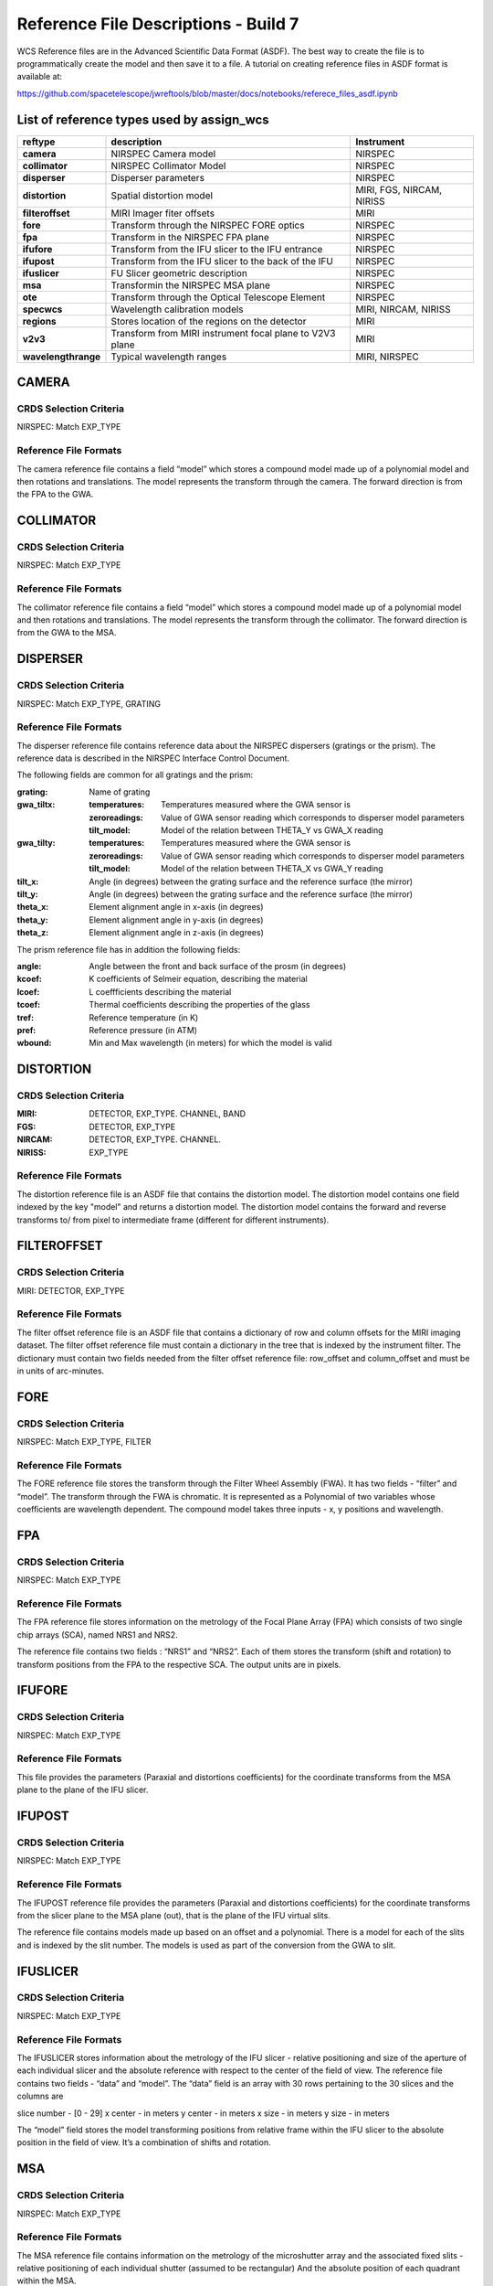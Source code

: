 Reference File Descriptions - Build 7
=====================================

WCS Reference files are in the Advanced Scientific Data Format (ASDF).
The best way to create the file is to programmatically create the model and then save it to a file.
A tutorial on creating reference files in ASDF format is available at:

https://github.com/spacetelescope/jwreftools/blob/master/docs/notebooks/referece_files_asdf.ipynb



List of reference types used by assign_wcs
------------------------------------------



===================    ==========================================================   ============================
reftype                                     description                              Instrument
===================    ==========================================================   ============================
**camera**             NIRSPEC Camera model                                          NIRSPEC
**collimator**         NIRSPEC Collimator Model                                      NIRSPEC
**disperser**          Disperser parameters                                          NIRSPEC
**distortion**         Spatial distortion model                                      MIRI, FGS, NIRCAM, NIRISS
**filteroffset**       MIRI Imager fiter offsets                                     MIRI
**fore**               Transform through the NIRSPEC FORE optics                     NIRSPEC
**fpa**                Transform in the NIRSPEC FPA plane                            NIRSPEC
**ifufore**            Transform from the IFU slicer to the IFU entrance             NIRSPEC
**ifupost**            Transform from the IFU slicer to the back of the IFU          NIRSPEC
**ifuslicer**          FU Slicer geometric description                               NIRSPEC
**msa**                Transformin the NIRSPEC MSA plane                             NIRSPEC
**ote**                Transform through the Optical Telescope Element               NIRSPEC
**specwcs**            Wavelength calibration models                                 MIRI, NIRCAM, NIRISS
**regions**            Stores location of the regions on the detector                MIRI
**v2v3**               Transform from MIRI instrument focal plane to V2V3 plane      MIRI
**wavelengthrange**    Typical wavelength ranges                                     MIRI, NIRSPEC
===================    ==========================================================   ============================



CAMERA
------

CRDS Selection Criteria
:::::::::::::::::::::::

NIRSPEC: Match EXP_TYPE

Reference File Formats
::::::::::::::::::::::

The camera reference file contains a field “model” which stores a compound model made up of a polynomial model and then rotations and translations.  The model represents the transform through the camera. The forward direction is from the FPA to the GWA.

COLLIMATOR
----------

CRDS Selection Criteria
:::::::::::::::::::::::

NIRSPEC: Match EXP_TYPE

Reference File Formats
::::::::::::::::::::::

The collimator reference file contains a field “model” which stores a compound model made up of a polynomial model and then rotations and translations.  The model represents the transform through the collimator. The forward direction is from the GWA to the MSA.

DISPERSER
---------

CRDS Selection Criteria
:::::::::::::::::::::::

NIRSPEC: Match EXP_TYPE, GRATING


Reference File Formats
::::::::::::::::::::::

The disperser reference file contains reference data about the NIRSPEC dispersers (gratings or the prism). The reference data is described in the NIRSPEC Interface Control Document.

The following fields are common for all gratings and the prism:

:grating: Name of grating
:gwa_tiltx:
    :temperatures: Temperatures measured where the GWA sensor is
    :zeroreadings: Value of GWA sensor reading which corresponds to disperser model parameters
    :tilt_model: Model of the relation between THETA_Y vs GWA_X reading
:gwa_tilty: 
    :temperatures: Temperatures measured where the GWA sensor is
    :zeroreadings: Value of GWA sensor reading which corresponds to disperser model parameters
    :tilt_model: Model of the relation between THETA_X vs GWA_Y reading
:tilt_x: Angle (in degrees) between the grating surface and the reference surface (the mirror)
:tilt_y: Angle (in degrees) between the grating surface and the reference surface (the mirror)
:theta_x: Element alignment angle in x-axis (in degrees)
:theta_y: Element alignment angle in y-axis (in degrees)
:theta_z: Element alignment angle in z-axis (in degrees)

The prism reference file has in addition the following fields:

:angle: Angle between the front and back surface of the prosm (in degrees)
:kcoef: K coefficients of Selmeir equation, describing the material
:lcoef: L coeffficients describing the material
:tcoef: Thermal coefficients describing the properties of the glass
:tref: Reference temperature (in K)
:pref: Reference pressure (in ATM)
:wbound: Min and Max wavelength (in meters) for which the model is valid

DISTORTION
----------

CRDS Selection Criteria
:::::::::::::::::::::::

:MIRI: DETECTOR, EXP_TYPE. CHANNEL, BAND
:FGS: DETECTOR, EXP_TYPE
:NIRCAM: DETECTOR, EXP_TYPE. CHANNEL.
:NIRISS: EXP_TYPE

Reference File Formats
::::::::::::::::::::::

The distortion reference file is an ASDF file that contains the distortion model. The distortion model contains one field indexed by the key "model" and returns a distortion model. The distortion model contains the forward and reverse transforms to/ from pixel to intermediate frame (different for different instruments).

FILTEROFFSET
------------

CRDS Selection Criteria
:::::::::::::::::::::::

MIRI: DETECTOR, EXP_TYPE

Reference File Formats
::::::::::::::::::::::

The filter offset reference file is an ASDF file that contains a dictionary of row and column offsets for the MIRI imaging dataset. The filter offset reference file must contain a dictionary in the tree that is indexed by the instrument filter. The dictionary must contain two fields needed from the filter offset reference file: row_offset and column_offset and must be in units of arc-minutes.

FORE
----

CRDS Selection Criteria
:::::::::::::::::::::::

NIRSPEC: Match EXP_TYPE, FILTER

Reference File Formats
::::::::::::::::::::::

The FORE reference file stores the transform through the Filter Wheel Assembly (FWA). It has two fields - “filter” and “model”. The transform through the FWA is chromatic. It is represented as a Polynomial of two variables whose coefficients are wavelength dependent. The compound model takes three inputs - x, y positions and wavelength.

FPA
---

CRDS Selection Criteria
:::::::::::::::::::::::

NIRSPEC: Match EXP_TYPE

Reference File Formats
::::::::::::::::::::::

The FPA reference file stores information on the metrology of the Focal Plane Array (FPA) which consists of two single chip arrays (SCA), named NRS1 and NRS2.

The reference file contains two fields : “NRS1” and “NRS2”. Each of them stores the transform (shift and rotation) to transform positions from the FPA to the respective SCA. The output units are in pixels.

IFUFORE
-------

CRDS Selection Criteria
:::::::::::::::::::::::

NIRSPEC: Match EXP_TYPE

Reference File Formats
::::::::::::::::::::::

This file provides the parameters (Paraxial and distortions coefficients)
for the coordinate transforms from the MSA plane to the plane of the IFU slicer.


IFUPOST
-------

CRDS Selection Criteria
:::::::::::::::::::::::

NIRSPEC: Match EXP_TYPE

Reference File Formats
::::::::::::::::::::::

The IFUPOST reference file provides the parameters (Paraxial and distortions coefficients) for the coordinate transforms from the slicer plane to the MSA plane (out), that is the plane of the IFU virtual slits.

The reference file contains models made up based on an offset and a polynomial. There is a model for each of the slits and is indexed by the slit number. The models is used as part of the conversion from the GWA to slit.


IFUSLICER
---------

CRDS Selection Criteria
:::::::::::::::::::::::

NIRSPEC: Match EXP_TYPE


Reference File Formats
::::::::::::::::::::::

The IFUSLICER stores information about the metrology of the IFU slicer - relative positioning and size of the aperture of each individual slicer and the absolute reference with respect to the center of the field of view.
The reference file contains two fields - “data” and “model”.
The “data” field is an array with 30 rows pertaining to the 30 slices and the columns are

slice number - [0 - 29]
x center - in meters
y center - in meters
x size - in meters
y size - in meters

The “model” field stores the model transforming positions from relative frame within the IFU slicer to the absolute position in the field of view. It’s a combination of shifts and rotation.

MSA
---

CRDS Selection Criteria
:::::::::::::::::::::::

NIRSPEC: Match EXP_TYPE

Reference File Formats
::::::::::::::::::::::

The MSA reference file contains information on the metrology of the microshutter array and the associated fixed slits - relative positioning of each individual shutter (assumed to be rectangular)
And the absolute position of each quadrant within the MSA.

The MSA reference file has 5 fields, named

:1:
   :data: Array with reference data for each shutter in Quadrant 1.
          It has 5 columns
          
          NO 
            Shutter number (1- 62415)
          x_center
            X coordinate of the center (in meters)
          y_center
            Y coordinate of the center (in meters)
          x_size
            X size of teh aperture (in meters)
          y_size
            Y size of the aperture (in meters)
   :model: Transform from relative positions within Quadrant 1 to absolute positions within the MSA
:2:
   :data: Array with reference data for shutters in Quadrant 2, same as in 1 above
   :model: Transform from relative positions within Quadrant 2 to absolute positions within the MSA
:3: 
   :data: Array with reference data for shutters in Quadrant 3, same as in 1 above
   :model: Transform from relative positions within Quadrant 3 to absolute positions within the MSA
:4: 
   :data: Array with reference data for shutters in Quadrant 4, same as in 1 above
   :model: Transform from relative positions within Quadrant 4 to absolute positions within the MSA
:5: 
   :data: Reference data for the fixed slits and the IFU, same as in 1, exceppt NO for which the maping is
   
           1
             S200A1
           2
             S200A2
           3
             S400A1
           4
             S200B1
           5
             S1600A1
           6
             IFU
   
   :model: Transform from relative positions within eac aperture to absolute positions within the MSA


OTE
---

CRDS Selection Criteria
:::::::::::::::::::::::

NIRSPEC: Match EXP_TYPE

Reference File Formats
::::::::::::::::::::::

The OTE reference file contains the transform through the Optical telescope Element (OTE).
It has one field - “model” which stores the transform from the FWA to XAN, YAN telescope frame.
The output units are in arcsec.

SPECWCS
-------

CRDS Selection Criteria
:::::::::::::::::::::::

MIRI: DETECTOR, CHANNEL, BAND, SUBARRAY, EXP_TYPE
NIRISS: EXP_TYPE, SUBARRAY

Reference File Formats
::::::::::::::::::::::

The reference file contains the zero point offset for the slit relative to the full field of view. For the Fixed Slit exposure type the fields are stored in the header of the second HDU and are indexed by 'imx' and 'imy'. For the Slitless exposure type the fields are stored in the header of the second HDU and are indexed by 'imxsltl' and 'imysltl'. For both of the exposure types, the zero point offset is 1 based and the X (e.g., imx) refers to the column and Y refers to the row.

Regions
-------

CRDS Selection Criteria
:::::::::::::::::::::::

MIRI: DETECTOR, CHANNEL, BAND, EXP_TYPE

Reference File Formats
::::::::::::::::::::::

The IFU takes a region reference file that defines the region over which the WCS is valid. The reference file should define a polygon and may consist of a set of X,Y coordinates that define the polygon.

V2V3
----

CRDS Selection Criteria
:::::::::::::::::::::::

MIRI: DETECTOR, CHANNEL, BAND, EXP_TYPE

Reference File Formats
::::::::::::::::::::::

The model field in the tree contains N models, one per channel, that map the spatial coordinates from alpha, beta to V2, V3.

WAVELENGTHRANGE
---------------

CRDS Selection Criteria
:::::::::::::::::::::::

NIRSPEC: Match EXP_TYPE
MIRI: Match EXP_TYPE

Reference File Formats
::::::::::::::::::::::

The wavelengthrange reference file consists of two models, one that defines the wavelength range and is indexed by 'wavelengthrange' and the second is a set of channels indexed in the file by 'channels'. The model defines, per channel, the wavelength mapping in going from alpha, beta to XAN, YAN.



Observing modes supported in build 7
------------------------------------

:FGS_IMAGE:

  | reftypes: *distortion*
  | CRDS rmap rules: EXP_TYPE
  | WCS pipeline coordinate frames: detector, v2v3, world
  | Implements: reference file provided by NIRISS team

:MIR_IMAGE:

  | reftypes: *distortion*, *filteroffset*
  | CRDS rmap rules: EXP_TYPE
  | WCS pipeline coordinate frames: detector, v2v3, world
  | Implements: CDP6 reference data delivery, MIRI-TN-00070-ATC_Imager_distortion_CDP_Iss5.pdf


:MIR_LRS-FIXEDSLIT, MIR_LRS-SLITLESS:

  | reftypes: *specwcs*, *distortion*
  | CRDS rmap rules: SUBARRAY.name: GENERIC
  | WCS pipeline coordinate frames: detector, v2v3, world
  | Implements: CDP6 reference data delivery, MIRI-TR-10020-MPI-Calibration-Data-Description_LRSPSFDistWave_v4.0.pdf


:MIR_MRS:

  | reftypes: *distortion*, *specwcs*, *v2v3*, *wavelengthrange*, *regions*
  | CRDS rmap rules: EXP_TYPE, DETECTOR, CHANNEL, BAND
  | WCS pipeline coordinate frames: detector, miri_focal, xyan, v2v3, world
  | Implements: CDP4 reference data delivery, MIRI-TN-00001-ETH_Iss1-3_Calibrationproduct_MRS_d2c.pdf

:NRC_IMAGE:

  | reftypes: *distortion*
  | CRDS rmap rules: EXP_TYPE, DETECTOR, CHANNEL, BAND
  | WCS pipeline coordinate frames: detector, v2v3, world
  | Implements: Distortion file created from TEL team data.

:NIS_IMAGE:

  | reftypes: *distortion*
  | CRDS rmap rules: EXP_TYPE
  | WCS pipeline coordinate frames: detector, v2v3, world
  | Implements: reference file provided by NIRISS team

:NIS_SOSS:

  | reftypes: *distortion*, *specwcs*
  | CRDS rmap rules: EXP_TYPE
  | WCS pipeline coordinate frames: detector, v2v3, world
  | Implements: reference files provided by NIRISS team

:NRS_FIXEDSLIT:
:NRS_MSASPEC:

  | reftypes: *fpa*, *camera*, *disperser*, *collimator*, *msa*, *wavelengthrange*, *fore*, *ote*
  | CRDS rmap rules: EXP_TYPE
  | WCS pipeline coordinate frames: detector, sca, bgwa, slit_frame, msa_frame, ote, v2v3, world
  | Implements: CDP 2 delivery

:NRS_IFU:

  | reftypes: *fpa*, *camera*, *disperser*, *collimator*, *msa*, *wavelengthrange*, *fore*, *ote*,
  | *ifufore*, *ifuslicer*, *ifupost*
  | CRDS rmap rules: EXP_TYPE
  | WCS pipeline coordinate frames: detector, sca, bgwa, slit_frame, msa_frame, ote, v2v3, world
  | Implements: CDP 2 delivery

:NRS_IMAGING:

  | reftypes: *fpa*, *camera*, *disperser*, *collimator*, *msa*, *wavelengthrange*, *fore*, *ote*
  | CRDS rmap rules: EXP_TYPE
  | WCS pipeline coordinate frames: detector, sca, bgwa, slit_frame, msa_frame, ote, v2v3, world
  | Implements: CDP 2 delivery

